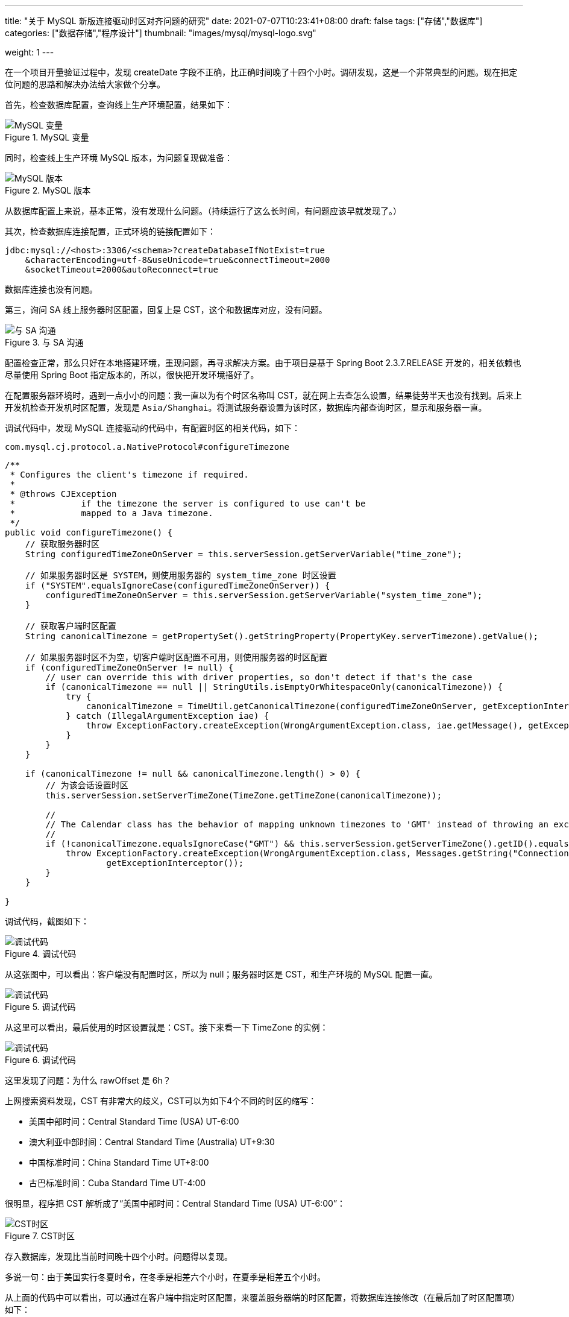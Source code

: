 ---
title: "关于 MySQL 新版连接驱动时区对齐问题的研究"
date: 2021-07-07T10:23:41+08:00
draft: false
tags: ["存储","数据库"]
categories: ["数据存储","程序设计"]
thumbnail: "images/mysql/mysql-logo.svg"

weight: 1
---


在一个项目开量验证过程中，发现 createDate 字段不正确，比正确时间晚了十四个小时。调研发现，这是一个非常典型的问题。现在把定位问题的思路和解决办法给大家做个分享。

首先，检查数据库配置，查询线上生产环境配置，结果如下：

image::/images/mysql/mysql-variable.png[{image_attr},title="MySQL 变量",alt="MySQL 变量"]

同时，检查线上生产环境 MySQL 版本，为问题复现做准备：

image::/images/mysql/mysql-version.png[{image_attr},title="MySQL 版本",alt="MySQL 版本"]

从数据库配置上来说，基本正常，没有发现什么问题。（持续运行了这么长时间，有问题应该早就发现了。）

其次，检查数据库连接配置，正式环境的链接配置如下：

[source,{source_attr}]
----
jdbc:mysql://<host>:3306/<schema>?createDatabaseIfNotExist=true
    &characterEncoding=utf-8&useUnicode=true&connectTimeout=2000
    &socketTimeout=2000&autoReconnect=true
----

数据库连接也没有问题。

第三，询问 SA 线上服务器时区配置，回复上是 CST，这个和数据库对应，没有问题。

image::/images/mysql/talk-to-sa.png[{image_attr},title="与 SA 沟通",alt="与 SA 沟通"]

配置检查正常，那么只好在本地搭建环境，重现问题，再寻求解决方案。由于项目是基于 Spring Boot 2.3.7.RELEASE 开发的，相关依赖也尽量使用 Spring Boot 指定版本的，所以，很快把开发环境搭好了。

在配置服务器环境时，遇到一点小小的问题：我一直以为有个时区名称叫 CST，就在网上去查怎么设置，结果徒劳半天也没有找到。后来上开发机检查开发机时区配置，发现是 `Asia/Shanghai`。将测试服务器设置为该时区，数据库内部查询时区，显示和服务器一直。

调试代码中，发现 MySQL 连接驱动的代码中，有配置时区的相关代码，如下：


.`com.mysql.cj.protocol.a.NativeProtocol#configureTimezone`
[source%nowrap,java,{source_attr}]
----
/**
 * Configures the client's timezone if required.
 *
 * @throws CJException
 *             if the timezone the server is configured to use can't be
 *             mapped to a Java timezone.
 */
public void configureTimezone() {
    // 获取服务器时区
    String configuredTimeZoneOnServer = this.serverSession.getServerVariable("time_zone");
 
    // 如果服务器时区是 SYSTEM，则使用服务器的 system_time_zone 时区设置
    if ("SYSTEM".equalsIgnoreCase(configuredTimeZoneOnServer)) {
        configuredTimeZoneOnServer = this.serverSession.getServerVariable("system_time_zone");
    }
     
    // 获取客户端时区配置
    String canonicalTimezone = getPropertySet().getStringProperty(PropertyKey.serverTimezone).getValue();
 
    // 如果服务器时区不为空，切客户端时区配置不可用，则使用服务器的时区配置
    if (configuredTimeZoneOnServer != null) {
        // user can override this with driver properties, so don't detect if that's the case
        if (canonicalTimezone == null || StringUtils.isEmptyOrWhitespaceOnly(canonicalTimezone)) {
            try {
                canonicalTimezone = TimeUtil.getCanonicalTimezone(configuredTimeZoneOnServer, getExceptionInterceptor());
            } catch (IllegalArgumentException iae) {
                throw ExceptionFactory.createException(WrongArgumentException.class, iae.getMessage(), getExceptionInterceptor());
            }
        }
    }
 
    if (canonicalTimezone != null && canonicalTimezone.length() > 0) {
        // 为该会话设置时区
        this.serverSession.setServerTimeZone(TimeZone.getTimeZone(canonicalTimezone));
 
        //
        // The Calendar class has the behavior of mapping unknown timezones to 'GMT' instead of throwing an exception, so we must check for this...
        //
        if (!canonicalTimezone.equalsIgnoreCase("GMT") && this.serverSession.getServerTimeZone().getID().equals("GMT")) {
            throw ExceptionFactory.createException(WrongArgumentException.class, Messages.getString("Connection.9", new Object[] { canonicalTimezone }),
                    getExceptionInterceptor());
        }
    }
 
}
----

调试代码，截图如下：

image::/images/mysql/debug-code-1.png[{image_attr},title="调试代码",alt="调试代码"]

从这张图中，可以看出：客户端没有配置时区，所以为 null；服务器时区是 CST，和生产环境的 MySQL 配置一直。

image::/images/mysql/debug-code-2.png[{image_attr},title="调试代码",alt="调试代码"]

从这里可以看出，最后使用的时区设置就是：CST。接下来看一下 TimeZone 的实例：

image::/images/mysql/debug-code-3.png[{image_attr},title="调试代码",alt="调试代码"]

这里发现了问题：为什么 rawOffset 是 6h？

上网搜索资料发现，CST 有非常大的歧义，CST可以为如下4个不同的时区的缩写：

* 美国中部时间：Central Standard Time (USA) UT-6:00
* 澳大利亚中部时间：Central Standard Time (Australia) UT+9:30
* 中国标准时间：China Standard Time UT+8:00
* 古巴标准时间：Cuba Standard Time UT-4:00

很明显，程序把 CST 解析成了“美国中部时间：Central Standard Time (USA) UT-6:00”：

image::/images/mysql/central-time-zone-cst.png[{image_attr},title="CST时区",alt="CST时区"]


存入数据库，发现比当前时间晚十四个小时。问题得以复现。

多说一句：由于美国实行冬夏时令，在冬季是相差六个小时，在夏季是相差五个小时。

从上面的代码中可以看出，可以通过在客户端中指定时区配置，来覆盖服务器端的时区配置，将数据库连接修改（在最后加了时区配置项）如下：

[source,{source_attr}]
----
jdbc:mysql://<host>:3306/<schema>?createDatabaseIfNotExist=true
    &characterEncoding=utf-8&useUnicode=true&connectTimeout=2000
    &socketTimeout=2000&autoReconnect=true&serverTimezone=Asia/Shanghai
----

运行代码，调试如下：

image::/images/mysql/debug-code-4.png[{image_attr},title="调试代码",alt="调试代码"]

再来查看 TimeZone 实例，截图如下：

image::/images/mysql/debug-code-5.png[{image_attr},title="调试代码",alt="调试代码"]

最后存库，时间正常。

image::/images/mysql/timezone-test-data.png[{image_attr},title="时区测试数据",alt="时区测试数据"]

第一条数据是，问题复现的存储；第二条是将时区修改成 `Asia/Shanghai` 的结果；最后一条是将时区修改成 UTC 的结果，正好相差八个小时。

综上：**为了防止该类问题的再次发生，应该为客户端连接配置时区，直接在连接 URL 后面加参数  `serverTimezone=Asia/Shanghai` 即可。**
